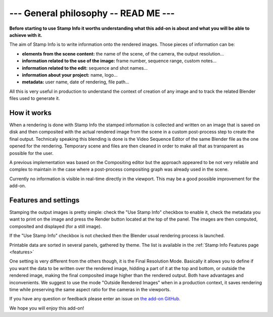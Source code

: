 .. _general-philosophy:

--- General philosophy -- READ ME ---
=====================================

**Before starting to use Stamp Info it worths understanding what this add-on is about and
what you will be able to achieve with it.**

The aim of Stamp Info is to write information onto the rendered images. Those pieces of information
can be:

- **elements from the scene content:** the name of the scene, of the camera, the output resolution...
- **information related to the use of the image:** frame number, sequence range, custom notes...
- **information related to the edit:** sequence and shot names...
- **information about your project:** name, logo...
- **metadata:** user name, date of rendering, file path...

All this is very useful in production to understand the context of creation of any image and to track
the related Blender files used to generate it.


How it works
------------

When a rendering is done with Stamp Info the stamped information is collected and written on an image
that is saved on disk and then composited with the actual rendered image from the scene in a custom
post-process step to create the final output. Technicaly speaking this blending is done is the Video
Sequence Editor of the same Blender file as the one opened for the rendering. Temporary scene and
files are then cleaned in order to make all that as transparent as possible for the user.

A previous implementation was based on the Compositing editor but the approach appeared to be not
very reliable and complex to maintain in the case where a post-process compositing graph was already
used in the scene.

Currently no information is visible in real-time directly in the viewport. This may be a good
possible improvement for the add-on.


Features and settings
---------------------

Stamping the output images is pretty simple: check the "Use Stamp Info" checkbox to enable it, check
the metadata you want to print on the image and press the Render button located at the top of the
panel. The images are then computed, composited and displayed (for a still image).

If the "Use Stamp Info" checkbox is not checked then the Blender usual rendering process is launched.

Printable data are sorted in several panels, gathered by theme. The list is available in the
:ref:`Stamp Info Features page <features>` 


One setting is very different from the others though, it is the Final Resolution Mode.
Basically it allows you to define if you want the data to be written over the rendered image,
hidding a part of it at the top and bottom, or outside the rendered image, making the final composited
image higher than the rendered output.
Both have advantages and inconvenients. We suggest to use the mode "Outside Rendered Images" when in a production context,
it saves rendering time while preserving the same aspect ratio for the cameras in the viewports.


If you have any question or feedback please enter an issue on `the add-on GitHub <https://github.com/ubisoft/stampinfo/issues>`_.


We hope you will enjoy this add-on!



